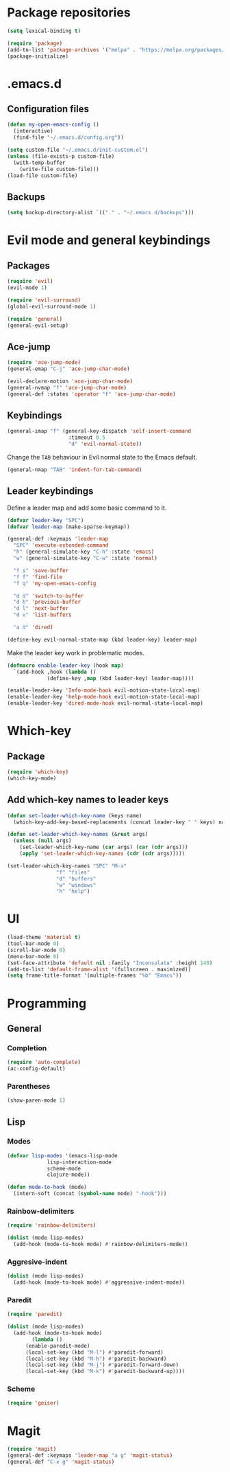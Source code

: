 * Package repositories
#+BEGIN_SRC emacs-lisp
  (setq lexical-binding t)

  (require 'package)
  (add-to-list 'package-archives '("melpa" . "https://melpa.org/packages/"))
  (package-initialize)
#+END_SRC
* .emacs.d
** Configuration files
#+BEGIN_SRC emacs-lisp
  (defun my-open-emacs-config ()
    (interactive)
    (find-file "~/.emacs.d/config.org"))

  (setq custom-file "~/.emacs.d/init-custom.el")
  (unless (file-exists-p custom-file)
    (with-temp-buffer
      (write-file custom-file)))
  (load-file custom-file)
#+END_SRC
** Backups
#+BEGIN_SRC emacs-lisp
  (setq backup-directory-alist `(("." . "~/.emacs.d/backups")))
#+END_SRC
* Evil mode and general keybindings
** Packages
#+BEGIN_SRC emacs-lisp
  (require 'evil)
  (evil-mode 1)

  (require 'evil-surround)
  (global-evil-surround-mode 1)

  (require 'general)
  (general-evil-setup)
#+END_SRC
** Ace-jump
#+BEGIN_SRC emacs-lisp
  (require 'ace-jump-mode)
  (general-emap "C-j" 'ace-jump-char-mode)

  (evil-declare-motion 'ace-jump-char-mode)
  (general-nvmap "f" 'ace-jump-char-mode)
  (general-def :states 'operator "f" 'ace-jump-char-mode)
#+END_SRC
** Keybindings
#+BEGIN_SRC emacs-lisp
  (general-imap "f" (general-key-dispatch 'self-insert-command
                      :timeout 0.5
                      "d" 'evil-normal-state))
#+END_SRC

Change the =TAB= behaviour in Evil normal state to the Emacs default.

#+BEGIN_SRC emacs-lisp
  (general-nmap "TAB" 'indent-for-tab-command)
#+END_SRC
** Leader keybindings
Define a leader map and add some basic command to it.

#+BEGIN_SRC emacs-lisp
  (defvar leader-key "SPC")
  (defvar leader-map (make-sparse-keymap))

  (general-def :keymaps 'leader-map
    "SPC" 'execute-extended-command
    "h" (general-simulate-key "C-h" :state 'emacs)
    "w" (general-simulate-key "C-w" :state 'normal)

    "f s" 'save-buffer
    "f f" 'find-file
    "f q" 'my-open-emacs-config

    "d d" 'switch-to-buffer
    "d h" 'previous-buffer
    "d l" 'next-buffer
    "d v" 'list-buffers

    "a d" 'dired)

  (define-key evil-normal-state-map (kbd leader-key) leader-map)
#+END_SRC

Make the leader key work in problematic modes.

#+BEGIN_SRC emacs-lisp
  (defmacro enable-leader-key (hook map)
    `(add-hook ,hook (lambda ()
		       (define-key ,map (kbd leader-key) leader-map))))

  (enable-leader-key 'Info-mode-hook evil-motion-state-local-map)
  (enable-leader-key 'help-mode-hook evil-motion-state-local-map)
  (enable-leader-key 'dired-mode-hook evil-normal-state-local-map)
#+END_SRC
* Which-key
** Package
#+BEGIN_SRC emacs-lisp
  (require 'which-key)
  (which-key-mode)
#+END_SRC

** Add which-key names to leader keys
#+BEGIN_SRC emacs-lisp
  (defun set-leader-which-key-name (keys name)
    (which-key-add-key-based-replacements (concat leader-key " " keys) name))

  (defun set-leader-which-key-names (&rest args)
    (unless (null args)
      (set-leader-which-key-name (car args) (car (cdr args)))
      (apply 'set-leader-which-key-names (cdr (cdr args)))))

  (set-leader-which-key-names "SPC" "M-x"
			      "f" "files"
			      "d" "buffers"
			      "w" "windows"
			      "h" "help")
#+END_SRC
* UI
#+BEGIN_SRC emacs-lisp
  (load-theme 'material t)
  (tool-bar-mode 0)
  (scroll-bar-mode 0)
  (menu-bar-mode 0)
  (set-face-attribute 'default nil :family "Inconsolata" :height 140)
  (add-to-list 'default-frame-alist '(fullscreen . maximized))
  (setq frame-title-format '(multiple-frames "%b" "Emacs"))
#+END_SRC
* Programming
** General
*** Completion
#+BEGIN_SRC emacs-lisp
  (require 'auto-complete)
  (ac-config-default)
#+END_SRC
*** Parentheses
#+BEGIN_SRC emacs-lisp
  (show-paren-mode 1)
#+END_SRC
** Lisp
*** Modes
#+BEGIN_SRC emacs-lisp
  (defvar lisp-modes '(emacs-lisp-mode
		       lisp-interaction-mode
		       scheme-mode
		       clojure-mode))

  (defun mode-to-hook (mode)
    (intern-soft (concat (symbol-name mode) "-hook")))
#+END_SRC
*** Rainbow-delimiters
#+BEGIN_SRC emacs-lisp
  (require 'rainbow-delimiters)

  (dolist (mode lisp-modes)
    (add-hook (mode-to-hook mode) #'rainbow-delimiters-mode))
#+END_SRC
*** Aggresive-indent
#+BEGIN_SRC emacs-lisp
  (dolist (mode lisp-modes)
    (add-hook (mode-to-hook mode) #'aggressive-indent-mode))
#+END_SRC
*** Paredit
#+BEGIN_SRC emacs-lisp
  (require 'paredit)

  (dolist (mode lisp-modes)
    (add-hook (mode-to-hook mode)
	      (lambda ()
		(enable-paredit-mode)
		(local-set-key (kbd "M-l") #'paredit-forward)
		(local-set-key (kbd "M-h") #'paredit-backward)
		(local-set-key (kbd "M-j") #'paredit-forward-down)
		(local-set-key (kbd "M-k") #'paredit-backward-up))))
#+END_SRC
*** Scheme
#+BEGIN_SRC emacs-lisp
  (require 'geiser)
#+END_SRC
* Magit
#+BEGIN_SRC emacs-lisp
  (require 'magit)
  (general-def :keymaps 'leader-map "a g" 'magit-status)
  (general-def "C-x g" 'magit-status)
#+END_SRC
